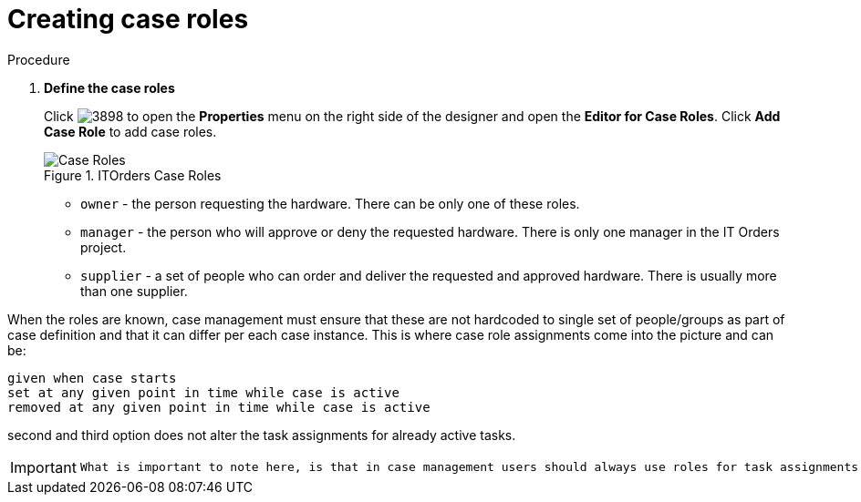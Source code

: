 [id='case-management-itorders-roles-proc']
= Creating case roles

.Procedure 
. *Define the case roles*
+
Click image:3898.png[] to open the *Properties* menu on the right side of the designer and open the *Editor for Case Roles*. Click *Add Case Role* to add case roles. 
+
.ITOrders Case Roles
image::case_roles.png[Case Roles]
+
* `owner` - the person requesting the hardware. There can be only one of these roles.
* `manager` - the person who will approve or deny the requested hardware. There is only one manager in the IT Orders project.
* `supplier` - a set of people who can order and deliver the requested and approved hardware. There is usually more than one supplier.
+


When the roles are known, case management must ensure that these are not hardcoded to single set of people/groups as part of case definition and that it can differ per each case instance. This is where case role assignments come into the picture and can be:

   given when case starts
   set at any given point in time while case is active
   removed at any given point in time while case is active

second and third option does not alter the task assignments for already active tasks.

[IMPORTANT]
====
 What is important to note here, is that in case management users should always use roles for task assignments instead of actual user/group names, that is to make the case as dynamic as possible so actual user/group assignment is done as late as possible. It's similar to process variables though without expression syntax.
====